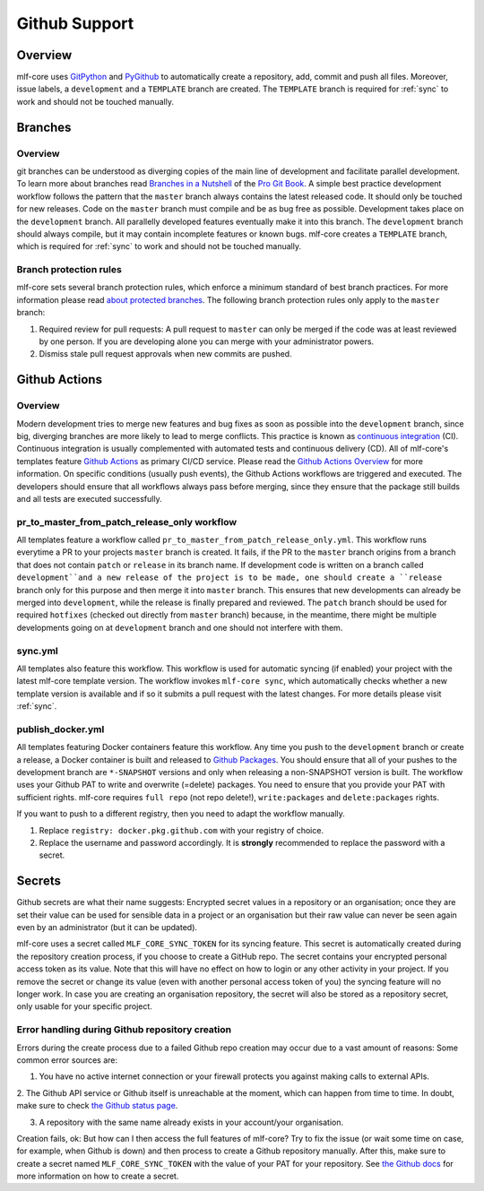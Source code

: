 .. _github_support:

================
Github Support
================

Overview
-------------

mlf-core uses `GitPython <https://gitpython.readthedocs.io/en/stable/>`_ and `PyGithub <https://pygithub.readthedocs.io/en/latest/introduction.html>`_ to automatically create a repository, add, commit and push all files.
Moreover, issue labels, a ``development`` and a ``TEMPLATE`` branch are created. The ``TEMPLATE`` branch is required for :ref:`sync` to work and should not be touched manually.

Branches
--------------

Overview
~~~~~~~~~~~~~~~~

git branches can be understood as diverging copies of the main line of development and facilitate parallel development.
To learn more about branches read `Branches in a Nutshell <https://git-scm.com/book/en/v2/Git-Branching-Branches-in-a-Nutshell>`_ of the `Pro Git Book <https://git-scm.com/book>`_.
A simple best practice development workflow follows the pattern that the ``master`` branch always contains the latest released code.
It should only be touched for new releases. Code on the ``master`` branch must compile and be as bug free as possible.
Development takes place on the ``development`` branch. All parallelly developed features eventually make it into this branch.
The ``development`` branch should always compile, but it may contain incomplete features or known bugs.
mlf-core creates a ``TEMPLATE`` branch, which is required for :ref:`sync` to work and should not be touched manually.

Branch protection rules
~~~~~~~~~~~~~~~~~~~~~~~~~~

mlf-core sets several branch protection rules, which enforce a minimum standard of best branch practices.
For more information please read `about protected branches <https://help.github.com/en/github/administering-a-repository/about-protected-branches>`_.
The following branch protection rules only apply to the ``master`` branch:

1. Required review for pull requests: A pull request to ``master`` can only be merged if the code was at least reviewed by one person. If you are developing alone you can merge with your administrator powers.
2. Dismiss stale pull request approvals when new commits are pushed.

Github Actions
---------------------

Overview
~~~~~~~~~~~~~~~

Modern development tries to merge new features and bug fixes as soon as possible into the ``development`` branch, since big, diverging branches are more likely to lead to merge conflicts.
This practice is known as `continuous integration <https://en.wikipedia.org/wiki/Continuous_integration>`_ (CI).
Continuous integration is usually complemented with automated tests and continuous delivery (CD).
All of mlf-core's templates feature `Github Actions <https://github.com/features/actions>`_ as primary CI/CD service.
Please read the `Github Actions Overview <https://github.com/features/actions>`_ for more information.
On specific conditions (usually push events), the Github Actions workflows are triggered and executed.
The developers should ensure that all workflows always pass before merging, since they ensure that the package still builds and all tests are executed successfully.

.. _pr_master_workflow_docs:

pr_to_master_from_patch_release_only workflow
~~~~~~~~~~~~~~~~~~~~~~~~~~~~~~~~~~~~~~~~~~~~~~

All templates feature a workflow called ``pr_to_master_from_patch_release_only.yml``.
This workflow runs everytime a PR to your projects ``master`` branch is created. It fails, if the PR to the ``master`` branch
origins from a branch that does not contain ``patch`` or ``release`` in its branch name.
If development code is written on a branch called ``development``and a new release of the project is to be made,
one should create a ``release`` branch only for this purpose and then merge it into ``master`` branch.
This ensures that new developments can already be merged into ``development``, while the release is finally prepared and reviewed.
The ``patch`` branch should be used for required ``hotfixes`` (checked out directly from ``master`` branch) because, in the meantime, there might be
multiple developments going on at ``development`` branch and one should not interfere with them.

sync.yml
~~~~~~~~~~~~~~~~~~~~~~~~~
All templates also feature this workflow. This workflow is used for automatic syncing (if enabled) your project with the latest mlf-core template version.
The workflow invokes ``mlf-core sync``, which automatically checks whether a new template version is available and if so it submits a pull request with the latest changes.
For more details please visit :ref:`sync`.

publish_docker.yml
~~~~~~~~~~~~~~~~~~~~~
All templates featuring Docker containers feature this workflow.
Any time you push to the ``development`` branch or create a release, a Docker container is built and released to `Github Packages <https://github.com/features/packages>`_.
You should ensure that all of your pushes to the development branch are ``*-SNAPSHOT`` versions and only when releasing a non-SNAPSHOT version is built.
The workflow uses your Github PAT to write and overwrite (=delete) packages. You need to ensure that you provide your PAT with sufficient rights.
mlf-core requires ``full repo`` (not repo delete!), ``write:packages`` and ``delete:packages`` rights.

If you want to push to a different registry, then you need to adapt the workflow manually.

1. Replace ``registry: docker.pkg.github.com`` with your registry of choice.
2. Replace the username and password accordingly. It is **strongly** recommended to replace the password with a secret.

Secrets
-------
Github secrets are what their name suggests: Encrypted secret values in a repository or an organisation; once they are set their value can be used for sensible data in
a project or an organisation but their raw value can never be seen again even by an administrator (but it can be updated).

mlf-core uses a secret called ``MLF_CORE_SYNC_TOKEN`` for its syncing feature. This secret is automatically created during the repository creation process, if you choose to create a GitHub repo.
The secret contains your encrypted personal access token as its value. Note that this will have no effect on how to login or any other activity in your project.
If you remove the secret or change its value (even with another personal access token of you) the syncing feature will no longer work.
In case you are creating an organisation repository, the secret will also be stored as a repository secret, only usable for your specific project.

Error handling during Github repository creation
~~~~~~~~~~~~~~~~~~~~~~~~~~~~~~~~~~~~~~~~~~~~~~~~~
Errors during the create process due to a failed Github repo creation may occur due to a vast amount of reasons:
Some common error sources are:

1. You have no active internet connection or your firewall protects you against making calls to external APIs.

2. The Github API service or Github itself is unreachable at the moment, which can happen from time to time. In doubt, make sure to check
`the Github status page <https://www.githubstatus.com/>`_.

3. A repository with the same name already exists in your account/your organisation.

Creation fails, ok: But how can I then access the full features of mlf-core?
Try to fix the issue (or wait some time on case, for example, when Github is down) and then process to create a Github repository manually.
After this, make sure to create a secret named ``MLF_CORE_SYNC_TOKEN`` with the value of your PAT for your repository.
See `the Github docs <https://docs.github.com/en/actions/configuring-and-managing-workflows/creating-and-storing-encrypted-secrets>`_
for more information on how to create a secret.

